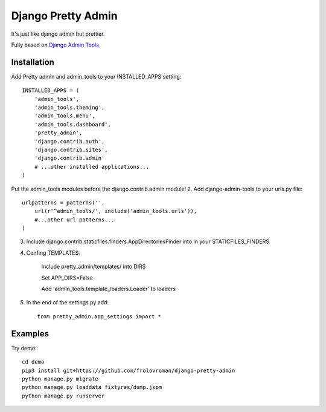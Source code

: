 =====
Django Pretty Admin
=====

It's just like django admin but prettier.

Fully based on `Django Admin Tools <https://github.com/django-admin-tools/django-admin-tools/>`_

Installation
-----------

Add Pretty admin and admin_tools to your INSTALLED_APPS setting::

    INSTALLED_APPS = (
        'admin_tools',
        'admin_tools.theming',
        'admin_tools.menu',
        'admin_tools.dashboard',
        'pretty_admin',
        'django.contrib.auth',
        'django.contrib.sites',
        'django.contrib.admin'
        # ...other installed applications...
    )

Put the admin_tools modules before the django.contrib.admin module!
2. Add django-admin-tools to your urls.py file::

    urlpatterns = patterns('',
        url(r'^admin_tools/', include('admin_tools.urls')),
        #...other url patterns...
    )


3. Include django.contrib.staticfiles.finders.AppDirectoriesFinder into in your STATICFILES_FINDERS
4. Confing TEMPLATES:

    Include pretty_admin/templates/ into DIRS

    Set APP_DIRS=False

    Add 'admin_tools.template_loaders.Loader' to loaders
5. In the end of the settings.py add::

    from pretty_admin.app_settings import *


Examples
-----------

Try demo::


    cd demo
    pip3 install git+https://github.com/frolovroman/django-pretty-admin
    python manage.py migrate
    python manage.py loaddata fixtyres/dump.jspm
    python manage.py runserver
